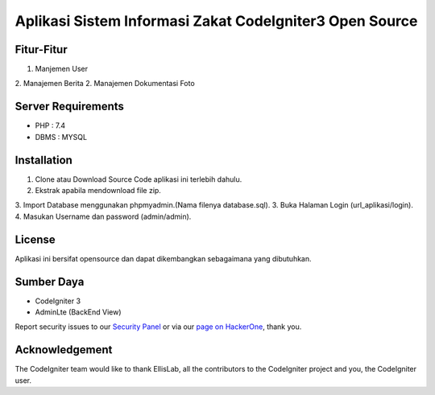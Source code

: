###################
Aplikasi Sistem Informasi Zakat CodeIgniter3 Open Source
###################

*******************
Fitur-Fitur
*******************

1. Manjemen User
2. Manajemen Berita
2. Manajemen Dokumentasi Foto

*******************
Server Requirements
*******************

- PHP : 7.4
- DBMS : MYSQL

************
Installation
************

1. Clone atau Download Source Code aplikasi ini terlebih dahulu.
2. Ekstrak apabila mendownload file zip.
3. Import Database menggunakan phpmyadmin.(Nama filenya database.sql).
3. Buka Halaman Login (url_aplikasi/login).
4. Masukan Username dan password (admin/admin).

*******
License
*******

Aplikasi ini bersifat opensource dan dapat dikembangkan sebagaimana yang dibutuhkan.

*********
Sumber Daya
*********

- CodeIgniter 3
- AdminLte (BackEnd View)

Report security issues to our `Security Panel <mailto:security@codeigniter.com>`_
or via our `page on HackerOne <https://hackerone.com/codeigniter>`_, thank you.

***************
Acknowledgement
***************

The CodeIgniter team would like to thank EllisLab, all the
contributors to the CodeIgniter project and you, the CodeIgniter user.
